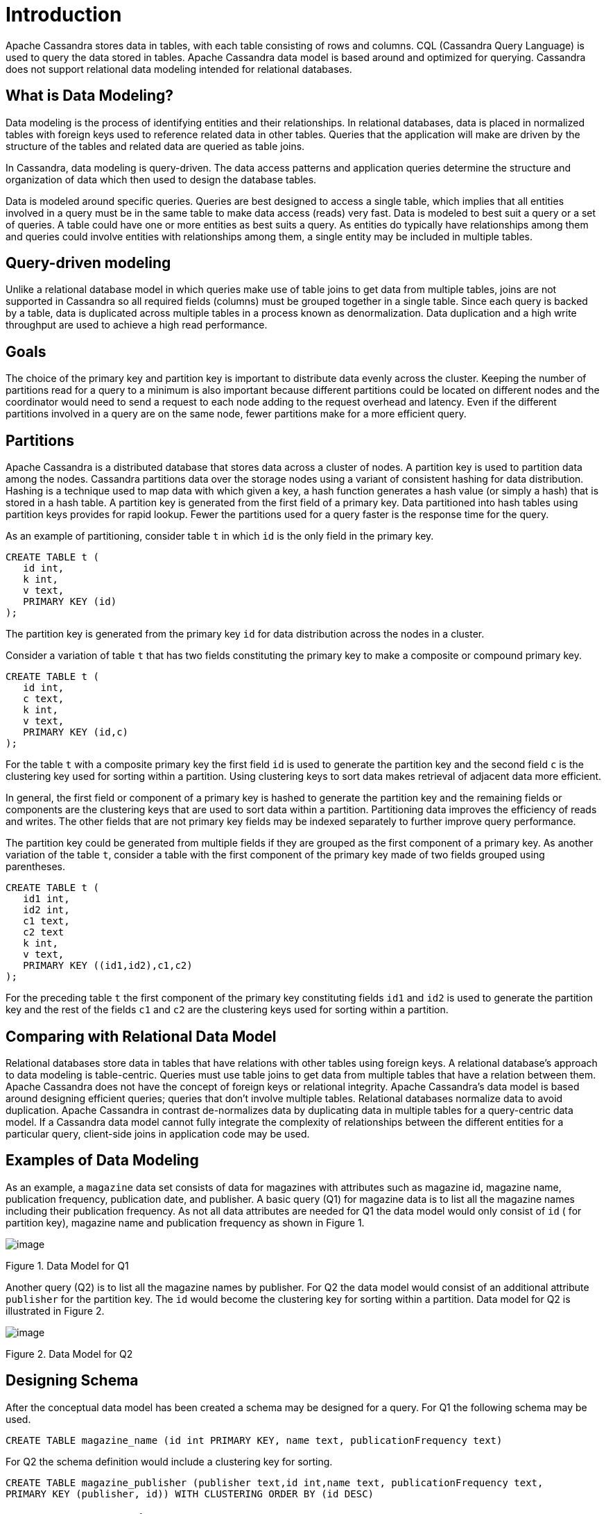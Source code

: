 = Introduction

Apache Cassandra stores data in tables, with each table consisting of
rows and columns. CQL (Cassandra Query Language) is used to query the
data stored in tables. Apache Cassandra data model is based around and
optimized for querying. Cassandra does not support relational data
modeling intended for relational databases.

== What is Data Modeling?

Data modeling is the process of identifying entities and their
relationships. In relational databases, data is placed in normalized
tables with foreign keys used to reference related data in other tables.
Queries that the application will make are driven by the structure of
the tables and related data are queried as table joins.

In Cassandra, data modeling is query-driven. The data access patterns
and application queries determine the structure and organization of data
which then used to design the database tables.

Data is modeled around specific queries. Queries are best designed to
access a single table, which implies that all entities involved in a
query must be in the same table to make data access (reads) very fast.
Data is modeled to best suit a query or a set of queries. A table could
have one or more entities as best suits a query. As entities do
typically have relationships among them and queries could involve
entities with relationships among them, a single entity may be included
in multiple tables.

== Query-driven modeling

Unlike a relational database model in which queries make use of table
joins to get data from multiple tables, joins are not supported in
Cassandra so all required fields (columns) must be grouped together in a
single table. Since each query is backed by a table, data is duplicated
across multiple tables in a process known as denormalization. Data
duplication and a high write throughput are used to achieve a high read
performance.

== Goals

The choice of the primary key and partition key is important to
distribute data evenly across the cluster. Keeping the number of
partitions read for a query to a minimum is also important because
different partitions could be located on different nodes and the
coordinator would need to send a request to each node adding to the
request overhead and latency. Even if the different partitions involved
in a query are on the same node, fewer partitions make for a more
efficient query.

== Partitions

Apache Cassandra is a distributed database that stores data across a
cluster of nodes. A partition key is used to partition data among the
nodes. Cassandra partitions data over the storage nodes using a variant
of consistent hashing for data distribution. Hashing is a technique used
to map data with which given a key, a hash function generates a hash
value (or simply a hash) that is stored in a hash table. A partition key
is generated from the first field of a primary key. Data partitioned
into hash tables using partition keys provides for rapid lookup. Fewer
the partitions used for a query faster is the response time for the
query.

As an example of partitioning, consider table `t` in which `id` is the
only field in the primary key.

....
CREATE TABLE t (
   id int,
   k int,
   v text,
   PRIMARY KEY (id)
);
....

The partition key is generated from the primary key `id` for data
distribution across the nodes in a cluster.

Consider a variation of table `t` that has two fields constituting the
primary key to make a composite or compound primary key.

....
CREATE TABLE t (
   id int,
   c text,
   k int,
   v text,
   PRIMARY KEY (id,c)
);
....

For the table `t` with a composite primary key the first field `id` is
used to generate the partition key and the second field `c` is the
clustering key used for sorting within a partition. Using clustering
keys to sort data makes retrieval of adjacent data more efficient.

In general, the first field or component of a primary key is hashed to
generate the partition key and the remaining fields or components are
the clustering keys that are used to sort data within a partition.
Partitioning data improves the efficiency of reads and writes. The other
fields that are not primary key fields may be indexed separately to
further improve query performance.

The partition key could be generated from multiple fields if they are
grouped as the first component of a primary key. As another variation of
the table `t`, consider a table with the first component of the primary
key made of two fields grouped using parentheses.

....
CREATE TABLE t (
   id1 int,
   id2 int,
   c1 text,
   c2 text
   k int,
   v text,
   PRIMARY KEY ((id1,id2),c1,c2)
);
....

For the preceding table `t` the first component of the primary key
constituting fields `id1` and `id2` is used to generate the partition
key and the rest of the fields `c1` and `c2` are the clustering keys
used for sorting within a partition.

== Comparing with Relational Data Model

Relational databases store data in tables that have relations with other
tables using foreign keys. A relational database’s approach to data
modeling is table-centric. Queries must use table joins to get data from
multiple tables that have a relation between them. Apache Cassandra does
not have the concept of foreign keys or relational integrity. Apache
Cassandra’s data model is based around designing efficient queries;
queries that don’t involve multiple tables. Relational databases
normalize data to avoid duplication. Apache Cassandra in contrast
de-normalizes data by duplicating data in multiple tables for a
query-centric data model. If a Cassandra data model cannot fully
integrate the complexity of relationships between the different entities
for a particular query, client-side joins in application code may be
used.

== Examples of Data Modeling

As an example, a `magazine` data set consists of data for magazines with
attributes such as magazine id, magazine name, publication frequency,
publication date, and publisher. A basic query (Q1) for magazine data is
to list all the magazine names including their publication frequency. As
not all data attributes are needed for Q1 the data model would only
consist of `id` ( for partition key), magazine name and publication
frequency as shown in Figure 1.

image::Figure_1_data_model.jpg[image]

Figure 1. Data Model for Q1

Another query (Q2) is to list all the magazine names by publisher. For
Q2 the data model would consist of an additional attribute `publisher`
for the partition key. The `id` would become the clustering key for
sorting within a partition. Data model for Q2 is illustrated in Figure
2.

image::Figure_2_data_model.jpg[image]

Figure 2. Data Model for Q2

== Designing Schema

After the conceptual data model has been created a schema may be
designed for a query. For Q1 the following schema may be used.

....
CREATE TABLE magazine_name (id int PRIMARY KEY, name text, publicationFrequency text)
....

For Q2 the schema definition would include a clustering key for sorting.

....
CREATE TABLE magazine_publisher (publisher text,id int,name text, publicationFrequency text,  
PRIMARY KEY (publisher, id)) WITH CLUSTERING ORDER BY (id DESC)
....

== Data Model Analysis

The data model is a conceptual model that must be analyzed and optimized
based on storage, capacity, redundancy and consistency. A data model may
need to be modified as a result of the analysis. Considerations or
limitations that are used in data model analysis include:

* Partition Size
* Data Redundancy
* Disk space
* Lightweight Transactions (LWT)

The two measures of partition size are the number of values in a
partition and partition size on disk. Though requirements for these
measures may vary based on the application a general guideline is to
keep number of values per partition to below 100,000 and disk space per
partition to below 100MB.

Data redundancies as duplicate data in tables and multiple partition
replicates are to be expected in the design of a data model , but
nevertheless should be kept in consideration as a parameter to keep to
the minimum. LWT transactions (compare-and-set, conditional update)
could affect performance and queries using LWT should be kept to the
minimum.

== Using Materialized Views

[WARNING]
.Warning
====
Materialized views (MVs) are experimental in the latest (4.0) release.
====
Materialized views (MVs) could be used to implement multiple queries
for a single table. A materialized view is a table built from data from
another table, the base table, with new primary key and new properties.
Changes to the base table data automatically add and update data in a
MV. Different queries may be implemented using a materialized view as an
MV's primary key differs from the base table. Queries are optimized by
the primary key definition.
